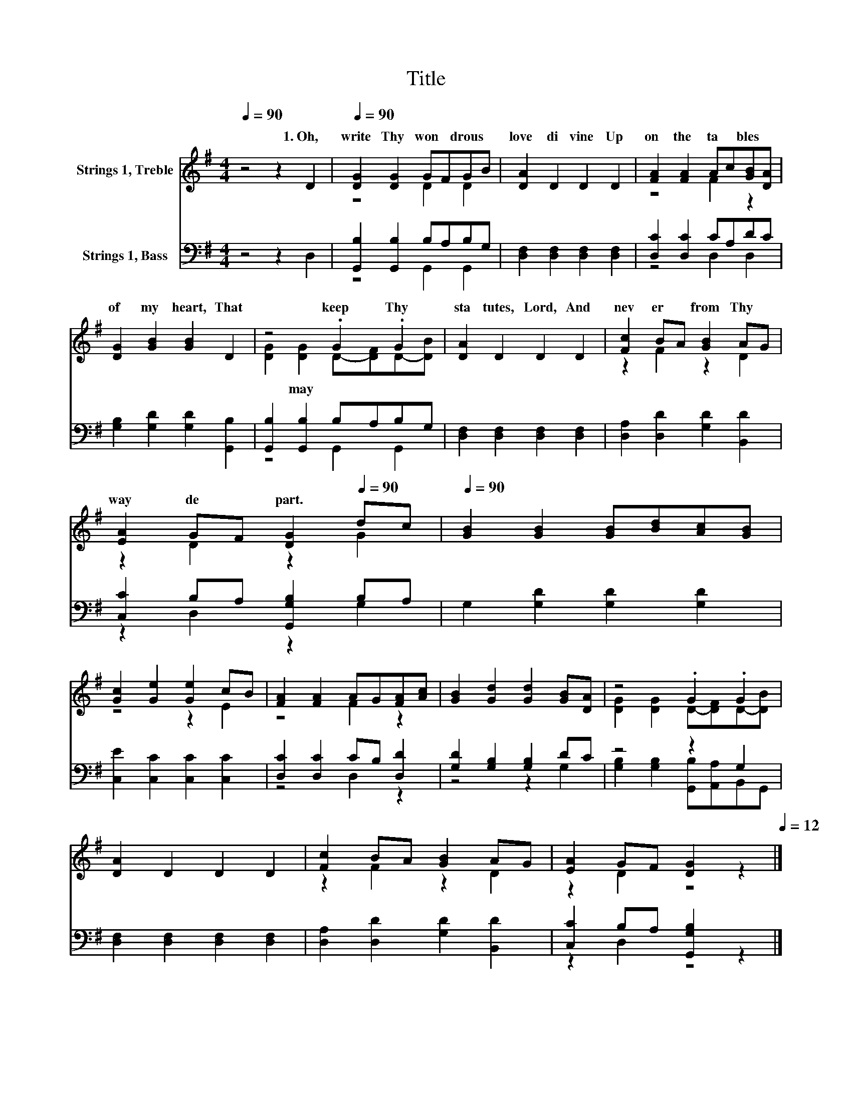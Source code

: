 X:1
T:Title
%%score ( 1 2 ) ( 3 4 )
L:1/8
Q:1/4=90
M:4/4
K:G
V:1 treble nm="Strings 1, Treble"
V:2 treble 
V:3 bass nm="Strings 1, Bass"
V:4 bass 
V:1
 z4 z2 D2[Q:1/4=12] |[Q:1/4=90] [DG]2 [DG]2 GFGB | [DA]2 D2 D2 D2 | [FA]2 [FA]2 Ac[GB][DA] | %4
w: 1.~Oh,~|write~ Thy~ won * drous~ *|love~ di vine~ Up|on~ the~ ta * bles~ *|
 [DG]2 [GB]2 [GB]2 D2 | z4 .G2 .G2 | [DA]2 D2 D2 D2 | [Fc]2 BA [GB]2 AG | %8
w: of~ my~ heart,~ That~|keep~ Thy~|sta tutes,~ Lord,~ And~|nev er~ * from~ Thy~ *|
 [EA]2 GF [DG]2[Q:1/4=90] dc[Q:1/4=12][Q:1/4=12] |[Q:1/4=90] [GB]2 [GB]2 [GB][Bd][Ac][GB] | %10
w: way~ de * part.~ * *||
 [Gc]2 [Ge]2 [Ge]2 cB | [FA]2 [FA]2 AG[FA][Ac] | [GB]2 [Gd]2 [Gd]2 [GB][DA] | z4 .G2 .G2 | %14
w: ||||
 [DA]2 D2 D2 D2 | [Fc]2 BA [GB]2 AG | [EA]2 GF [DG]2[Q:1/4=90] z2[Q:1/4=12] |] %17
w: |||
V:2
 x8 | z4 D2 D2 | x8 | z4 F2 z2 | x8 | [DG]2 [DG]2 D-[DF]D-[DB] | x8 | z2 F2 z2 D2 | z2 D2 z2 G2 | %9
w: |||||* may~ * * * *||||
 x8 | z4 z2 E2 | z4 F2 z2 | x8 | [DG]2 [DG]2 D-[DF]D-[DB] | x8 | z2 F2 z2 D2 | z2 D2 z4 |] %17
w: ||||||||
V:3
 z4 z2 D,2 | [G,,B,]2 [G,,B,]2 B,A,B,G, | [D,F,]2 [D,F,]2 [D,F,]2 [D,F,]2 | [D,C]2 [D,C]2 CA,DC | %4
 [G,B,]2 [G,D]2 [G,D]2 [G,,B,]2 | [G,,B,]2 [G,,B,]2 B,A,B,G, | [D,F,]2 [D,F,]2 [D,F,]2 [D,F,]2 | %7
 [D,A,]2 [D,D]2 [G,D]2 [B,,D]2 | [C,C]2 B,A, [G,,G,B,]2 B,A, | G,2 [G,D]2 [G,D]2 [G,D]2 | %10
 [C,E]2 [C,C]2 [C,C]2 [C,C]2 | [D,C]2 [D,C]2 CB, [D,D]2 | [G,D]2 [G,B,]2 [G,B,]2 DC | z4 z2 G,2 | %14
 [D,F,]2 [D,F,]2 [D,F,]2 [D,F,]2 | [D,A,]2 [D,D]2 [G,D]2 [B,,D]2 | [C,C]2 B,A, [G,,G,B,]2 z2 |] %17
V:4
 x8 | z4 G,,2 G,,2 | x8 | z4 D,2 D,2 | x8 | z4 G,,2 G,,2 | x8 | x8 | z2 D,2 z2 G,2 | x8 | x8 | %11
 z4 D,2 z2 | z4 z2 G,2 | [G,B,]2 [G,B,]2 [G,,B,][A,,A,]B,,G,, | x8 | x8 | z2 D,2 z4 |] %17


